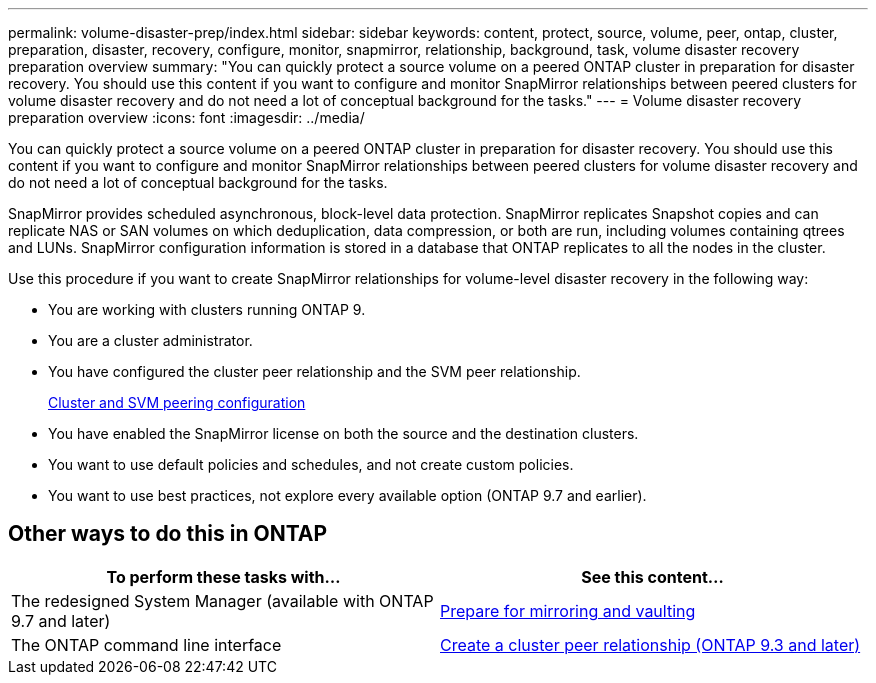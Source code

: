 ---
permalink: volume-disaster-prep/index.html
sidebar: sidebar
keywords: content, protect, source, volume, peer, ontap, cluster, preparation, disaster, recovery, configure, monitor, snapmirror, relationship, background, task, volume disaster recovery preparation overview
summary: "You can quickly protect a source volume on a peered ONTAP cluster in preparation for disaster recovery. You should use this content if you want to configure and monitor SnapMirror relationships between peered clusters for volume disaster recovery and do not need a lot of conceptual background for the tasks."
---
= Volume disaster recovery preparation overview
:icons: font
:imagesdir: ../media/

[.lead]
You can quickly protect a source volume on a peered ONTAP cluster in preparation for disaster recovery. You should use this content if you want to configure and monitor SnapMirror relationships between peered clusters for volume disaster recovery and do not need a lot of conceptual background for the tasks.

SnapMirror provides scheduled asynchronous, block-level data protection. SnapMirror replicates Snapshot copies and can replicate NAS or SAN volumes on which deduplication, data compression, or both are run, including volumes containing qtrees and LUNs. SnapMirror configuration information is stored in a database that ONTAP replicates to all the nodes in the cluster.

Use this procedure if you want to create SnapMirror relationships for volume-level disaster recovery in the following way:

* You are working with clusters running ONTAP 9.
* You are a cluster administrator.
* You have configured the cluster peer relationship and the SVM peer relationship.
+
xref:../peering/index.html[Cluster and SVM peering configuration]

* You have enabled the SnapMirror license on both the source and the destination clusters.
* You want to use default policies and schedules, and not create custom policies.
* You want to use best practices, not explore every available option (ONTAP 9.7 and earlier).

== Other ways to do this in ONTAP

[cols=2,options="header"]
|===
| To perform these tasks with... | See this content...
| The redesigned System Manager (available with ONTAP 9.7 and later) | link:https://docs.netapp.com/us-en/ontap/task_dp_prepare_mirror.html[Prepare for mirroring and vaulting^]
| The ONTAP command line interface | link:https://docs.netapp.com/us-en/ontap/peering/create-cluster-relationship-93-later-task.html[Create a cluster peer relationship (ONTAP 9.3 and later)^]

|===

// 2021-12-17, BURT 1446398
// 2022-1-24, remove unnecessary links
// 2022-1-27, change CLI link in table
